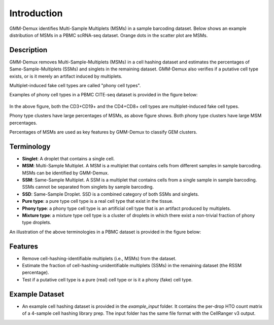 Introduction
============
GMM-Demux identifies Multi-Sample Multiplets (MSMs) in a sample barcoding dataset. Below shows an example distribution of MSMs in a PBMC scRNA-seq dataset. Orange dots in the scatter plot are MSMs.

.. figure:: https://raw.githubusercontent.com/CHPGenetics/GMM-Demux/master/GMM_simplified.png
	:figwidth: 50%

Description
-----------
GMM-Demux removes Multi-Sample-Multiplets (MSMs) in a cell hashing dataset and estimates the percentages of Same-Sample-Multiplets (SSMs) and singlets in the remaining dataset.
GMM-Demux also verifies if a putative cell type exists, or is it merely an artifact induced by multiplets.

Multiplet-induced fake cell types are called "phony cell types".

Examples of phony cell types in a PBMC CITE-seq dataset is provided in the figure below:

.. figure:: https://raw.githubusercontent.com/CHPGenetics/GMM-Demux/master/phony.png
	:figwidth: 60%

In the above figure, both the CD3+CD19+ and the CD4+CD8+ cell types are multiplet-induced fake cell types.

Phony type clusters have large percentages of MSMs, as above figure shows. Both phony type clusters have large MSM percentages.

Percentages of MSMs are used as key features by GMM-Demux to classify GEM clusters.

Terminology
-----------
* **Singlet**: A droplet that contains a single cell.

* **MSM**: Multi-Sample Multiplet. A MSM is a multiplet that contains cells from different samples in sample barcoding. MSMs can be identified by GMM-Demux.

* **SSM**: Same-Sample Multiplet. A SSM is a multiplet that contains cells from a single sample in sample barcoding. SSMs cannot be separated from singlets by sample barcoding.

* **SSD**: Same-Sample Droplet. SSD is a combined category of both SSMs and singlets.

* **Pure type**: a pure type cell type is a real cell type that exist in the tissue.

* **Phony type**: a phony type cell type is an artificial cell type that is an artifact produced by multiplets.

* **Mixture type**: a mixture type cell type is a cluster of droplets in which there exist a non-trivial fraction of phony type droplets.

An illustration of the above terminologies in a PBMC dataset is provided in the figure below:

.. figure:: https://raw.githubusercontent.com/CHPGenetics/GMM-Demux/master/term.png
	:figwidth: 60%

Features
--------
* Remove cell-hashing-identifiable multiplets (i.e., MSMs) from the dataset.
* Estimate the fraction of cell-hashing-unidentifiable multiplets (SSMs) in the remaining dataset (the RSSM percentage).
* Test if a putative cell type is a pure (real) cell type or is it a phony (fake) cell type.

Example Dataset
---------------
* An example cell hashing dataset is provided in the *example_input* folder. It contains the per-drop HTO count matrix of a 4-sample cell hashing library prep. The input folder has the same file format with the CellRanger v3 output.
